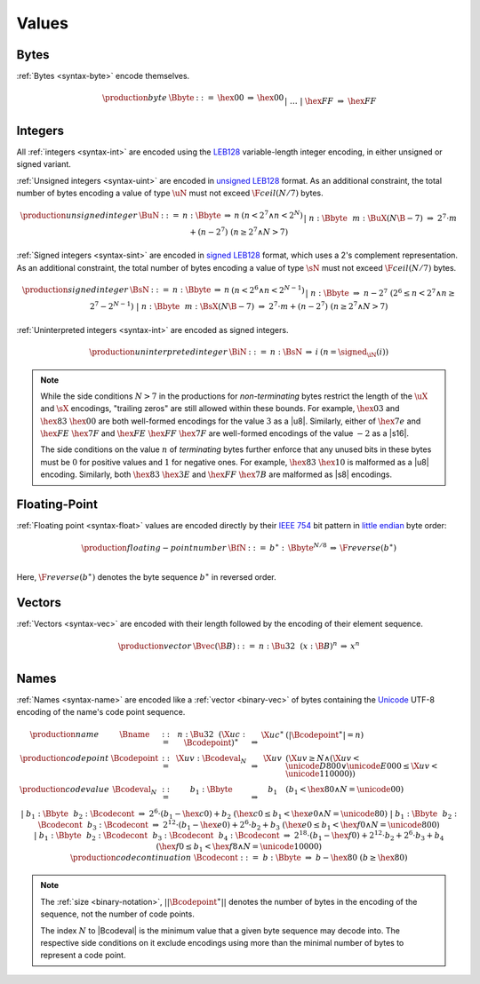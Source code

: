.. _binary-value:
.. index:: value
   pair: binary format; value

Values
------


.. _binary-byte:
.. index:: byte
   pair: binary format; byte

Bytes
~~~~~

:ref:`Bytes <syntax-byte>` encode themselves.

.. math::
   \begin{array}{llcll@{\qquad}l}
   \production{byte} & \Bbyte &::=&
     \hex{00} &\Rightarrow& \hex{00} \\ &&|&&
     \dots \\ &&|&
     \hex{FF} &\Rightarrow& \hex{FF} \\
   \end{array}


.. _binary-int:
.. _binary-sint:
.. _binary-uint:
.. index:: integer, unsigned integer, signed integer, uninterpreted integer, LEB128
   pair: binary format; integer
   pair: binary format; unsigned integer
   pair: binary format; signed integer
   pair: binary format; uninterpreted integer

Integers
~~~~~~~~

All :ref:`integers <syntax-int>` are encoded using the `LEB128 <https://en.wikipedia.org/wiki/LEB128>`_ variable-length integer encoding, in either unsigned or signed variant.

:ref:`Unsigned integers <syntax-uint>` are encoded in `unsigned LEB128 <https://en.wikipedia.org/wiki/LEB128#Unsigned_LEB128>`_ format.
As an additional constraint, the total number of bytes encoding a value of type :math:`\uN` must not exceed :math:`\F{ceil}(N/7)` bytes.

.. math::
   \begin{array}{llclll@{\qquad}l}
   \production{unsigned integer} & \BuN &::=&
     n{:}\Bbyte &\Rightarrow& n & (n < 2^7 \wedge n < 2^N) \\ &&|&
     n{:}\Bbyte~~m{:}\BuX{(N\B{-7})} &\Rightarrow&
       2^7\cdot m + (n-2^7) & (n \geq 2^7 \wedge N > 7) \\
   \end{array}

:ref:`Signed integers <syntax-sint>` are encoded in `signed LEB128 <https://en.wikipedia.org/wiki/LEB128#Signed_LEB128>`_ format, which uses a 2's complement representation.
As an additional constraint, the total number of bytes encoding a value of type :math:`\sN` must not exceed :math:`\F{ceil}(N/7)` bytes.

.. math::
   \begin{array}{llclll@{\qquad}l}
   \production{signed integer} & \BsN &::=&
     n{:}\Bbyte &\Rightarrow& n & (n < 2^6 \wedge n < 2^{N-1}) \\ &&|&
     n{:}\Bbyte &\Rightarrow& n-2^7 & (2^6 \leq n < 2^7 \wedge n \geq 2^7-2^{N-1}) \\ &&|&
     n{:}\Bbyte~~m{:}\BsX{(N\B{-7})} &\Rightarrow&
       2^7\cdot m + (n-2^7) & (n \geq 2^7 \wedge N > 7) \\
   \end{array}

:ref:`Uninterpreted integers <syntax-int>` are encoded as signed integers.

.. math::
   \begin{array}{llclll@{\qquad\qquad}l}
   \production{uninterpreted integer} & \BiN &::=&
     n{:}\BsN &\Rightarrow& i & (n = \signed_{\iN}(i))
   \end{array}

.. note::
   While the side conditions :math:`N > 7` in the productions for *non-terminating* bytes restrict the length of the :math:`\uX{}` and :math:`\sX{}` encodings,
   "trailing zeros" are still allowed within these bounds.
   For example, :math:`\hex{03}` and :math:`\hex{83}~\hex{00}` are both well-formed encodings for the value :math:`3` as a |u8|.
   Similarly, either of :math:`\hex{7e}` and :math:`\hex{FE}~\hex{7F}` and :math:`\hex{FE}~\hex{FF}~\hex{7F}` are well-formed encodings of the value :math:`-2` as a |s16|.

   The side conditions on the value :math:`n` of *terminating* bytes further enforce that
   any unused bits in these bytes must be :math:`0` for positive values and :math:`1` for negative ones.
   For example, :math:`\hex{83}~\hex{10}` is malformed as a |u8| encoding.
   Similarly, both :math:`\hex{83}~\hex{3E}` and :math:`\hex{FF}~\hex{7B}` are malformed as |s8| encodings.


.. _binary-float:
.. index:: floating-point number
   pair: binary format; floating-point number

Floating-Point
~~~~~~~~~~~~~~

:ref:`Floating point <syntax-float>` values are encoded directly by their `IEEE 754 <http://ieeexplore.ieee.org/document/4610935/>`_ bit pattern in `little endian <https://en.wikipedia.org/wiki/Endianness#Little-endian>`_ byte order:

.. math::
   \begin{array}{llclll@{\qquad\qquad}l}
   \production{floating-point number} & \BfN &::=&
     b^\ast{:\,}\Bbyte^{N/8} &\Rightarrow& \F{reverse}(b^\ast) \\
   \end{array}

Here, :math:`\F{reverse}(b^\ast)` denotes the byte sequence :math:`b^\ast` in reversed order.


.. _binary-vec:
.. index:: vector
   pair: binary format; vector

Vectors
~~~~~~~

:ref:`Vectors <syntax-vec>` are encoded with their length followed by the encoding of their element sequence.

.. math::
   \begin{array}{llclll@{\qquad\qquad}l}
   \production{vector} & \Bvec(\B{B}) &::=&
     n{:}\Bu32~~(x{:}\B{B})^n &\Rightarrow& x^n \\
   \end{array}


.. _binary-name:
.. index:: name, byte, Unicode, UTF-8
   pair: binary format; name

Names
~~~~~

:ref:`Names <syntax-name>` are encoded like a :ref:`vector <binary-vec>` of bytes containing the `Unicode <http://www.unicode.org/versions/latest/>`_ UTF-8 encoding of the name's code point sequence.

.. math::
   \begin{array}{llclll@{\qquad}l}
   \production{name} & \Bname &::=&
     n{:}\Bu32~~(\X{uc}{:}\Bcodepoint)^\ast &\Rightarrow& \X{uc}^\ast
       & (|\Bcodepoint^\ast| = n) \\
   \production{code point} & \Bcodepoint &::=&
     \X{uv}{:}\Bcodeval_N &\Rightarrow& \X{uv}
       & (\X{uv} \geq N \wedge (\X{uv} < \unicode{D800} \vee \unicode{E000} \leq \X{uv} < \unicode{110000})) \\
   \production{code value} & \Bcodeval_N &::=&
     b_1{:}\Bbyte &\Rightarrow&
       b_1
       & (b_1 < \hex{80} \wedge N = \unicode{00}) \\ &&|&
     b_1{:}\Bbyte~~b_2{:}\Bcodecont &\Rightarrow&
       2^6\cdot(b_1-\hex{c0}) + b_2
       & (\hex{c0} \leq b_1 < \hex{e0} \wedge N = \unicode{80}) \\ &&|&
     b_1{:}\Bbyte~~b_2{:}\Bcodecont~~b_3{:}\Bcodecont &\Rightarrow&
       2^{12}\cdot(b_1-\hex{e0}) + 2^6\cdot b_2 + b_3
       & (\hex{e0} \leq b_1 < \hex{f0} \wedge N = \unicode{800}) \\ &&|&
     b_1{:}\Bbyte~~b_2{:}\Bcodecont~~b_3{:}\Bcodecont~~b_4{:}\Bcodecont
       &\Rightarrow&
       2^{18}\cdot(b_1-\hex{f0}) + 2^{12}\cdot b_2 + 2^6\cdot b_3 + b_4
       & (\hex{f0} \leq b_1 < \hex{f8} \wedge N = \unicode{10000}) \\
   \production{code continuation} & \Bcodecont &::=&
     b{:}\Bbyte &\Rightarrow& b - \hex{80} & (b \geq \hex{80}) \\
   \end{array}

.. note::
   The :ref:`size <binary-notation>`, :math:`||\Bcodepoint^\ast||` denotes the number of bytes in the encoding of the sequence, not the number of code points.

   The index :math:`N` to |Bcodeval| is the minimum value that a given byte sequence may decode into.
   The respective side conditions on it exclude encodings using more than the minimal number of bytes to represent a code point.
